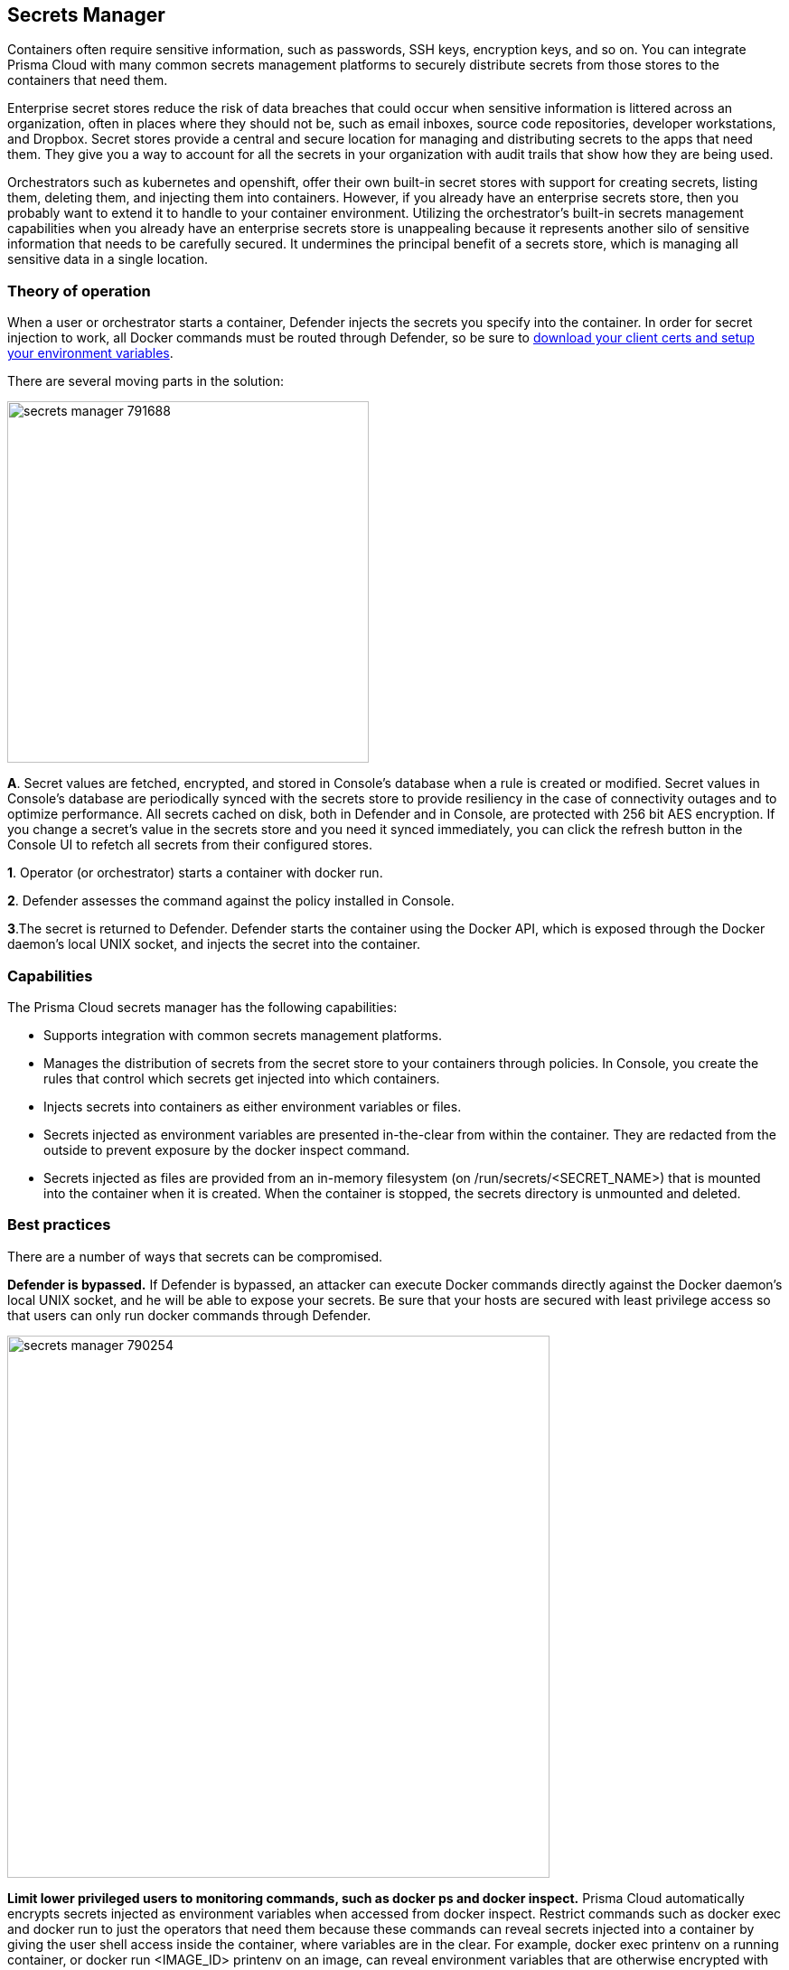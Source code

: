 [#secrets-manager]
== Secrets Manager

Containers often require sensitive information, such as passwords, SSH keys, encryption keys, and so on.
You can integrate Prisma Cloud with many common secrets management platforms to securely distribute secrets from those stores to the containers that need them.

Enterprise secret stores reduce the risk of data breaches that could occur when sensitive information is littered across an organization, often in places where they should not be, such as email inboxes, source code repositories, developer workstations, and Dropbox.
Secret stores provide a central and secure location for managing and distributing secrets to the apps that need them.
They give you a way to account for all the secrets in your organization with audit trails that show how they are being used.

Orchestrators such as kubernetes and openshift, offer their own built-in secret stores with support for creating secrets, listing them, deleting them, and injecting them into containers.
However, if you already have an enterprise secrets store, then you probably want to extend it to handle to your container environment.
Utilizing the orchestrator’s built-in secrets management capabilities when you already have an enterprise secrets store is unappealing because it represents another silo of sensitive information that needs to be carefully secured.
It undermines the principal benefit of a secrets store, which is managing all sensitive data in a single location.


=== Theory of operation

When a user or orchestrator starts a container, Defender injects the secrets you specify into the container.
In order for secret injection to work, all Docker commands must be routed through Defender, so be sure to
xref:../access-control/rbac.adoc#authentication-and-identity[download your client certs and setup your environment variables].

There are several moving parts in the solution:

image::runtime-security/secrets_manager_791688.png[width=400]

*A*.
Secret values are fetched, encrypted, and stored in Console's database when a rule is created or modified.
Secret values in Console's database are periodically synced with the secrets store to provide resiliency in the case of connectivity outages and to optimize performance.  All secrets cached on disk, both in Defender and in Console, are protected with 256 bit AES encryption.
If you change a secret's value in the secrets store and you need it synced immediately, you can click the refresh button in the Console UI to refetch all secrets from their configured stores.

*1*.
Operator (or orchestrator) starts a container with docker run.

*2*.
Defender assesses the command against the policy installed in Console.

*3*.The secret is returned to Defender.
Defender starts the container using the Docker API, which is exposed through the Docker daemon's local UNIX socket, and injects the secret into the container.


=== Capabilities

The Prisma Cloud secrets manager has the following capabilities:

* Supports integration with common secrets management platforms.
* Manages the distribution of secrets from the secret store to your containers through policies.
In Console, you create the rules that control which secrets get injected into which containers.
* Injects secrets into containers as either environment variables or files.
* Secrets injected as environment variables are presented in-the-clear from within the container.
They are redacted from the outside to prevent exposure by the docker inspect command.
* Secrets injected as files are provided from an in-memory filesystem (on /run/secrets/<SECRET_NAME>) that is mounted into the container when it is created.
When the container is stopped, the secrets directory is unmounted and deleted.


=== Best practices

There are a number of ways that secrets can be compromised.

*Defender is bypassed.*
If Defender is bypassed, an attacker can execute Docker commands directly against the Docker daemon's local UNIX socket, and he will be able to expose your secrets.
Be sure that your hosts are secured with least privilege access so that users can only run docker commands through Defender.

image::runtime-security/secrets_manager_790254.png[width=600]

*Limit lower privileged users to monitoring commands, such as docker ps and docker inspect.*
Prisma Cloud automatically encrypts secrets injected as environment variables when accessed from docker inspect.
Restrict commands such as docker exec and docker run to just the operators that need them because these commands can reveal secrets injected into a container by giving the user shell access inside the container, where variables are in the clear.
For example, docker exec printenv on a running container, or docker run <IMAGE_ID> printenv on an image, can reveal environment variables that are otherwise encrypted with docker inspect.
The following diagram shows one way to grant access to Docker functions based on a user's role.
This is the way that Docker Datacenter Universal Control Plane (UCP) grants permissions, and you can implement the same scheme with Prisma Cloud's access control rules.

image::runtime-security/secrets_manager_790256.png[width=700]
